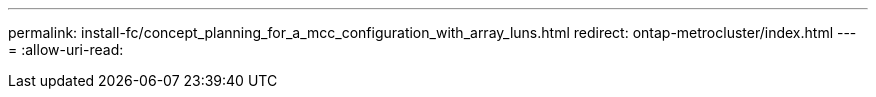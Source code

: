 ---
permalink: install-fc/concept_planning_for_a_mcc_configuration_with_array_luns.html 
redirect: ontap-metrocluster/index.html 
---
= 
:allow-uri-read: 


